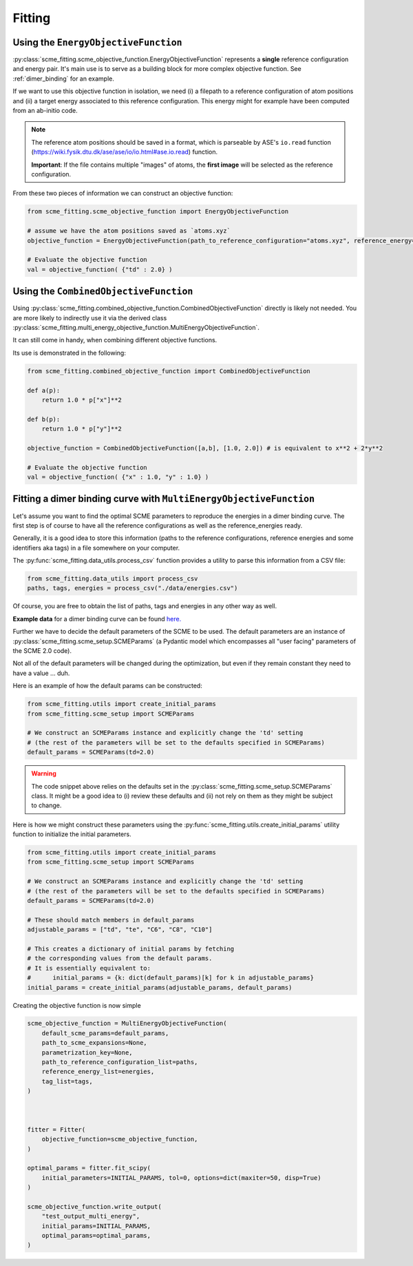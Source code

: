 #################
Fitting
#################


Using the ``EnergyObjectiveFunction``
########################################

:py:class:`scme_fitting.scme_objective_function.EnergyObjectiveFunction` represents a **single** reference configuration and energy pair. It's main use is to serve as a building block for more complex objective function. See :ref:`dimer_binding` for an example.

If we want to use this objective function in isolation, we need (i) a filepath to a reference configuration of atom positions and (ii) a target energy associated to this reference configuration. This energy might for example have been computed from an ab-initio code.

.. note::
    The reference atom positions should be saved in a format, which is parseable by ASE's ``io.read`` function (https://wiki.fysik.dtu.dk/ase/ase/io/io.html#ase.io.read) function.

    **Important**: If the file contains multiple "images" of atoms, the **first image** will be selected as the reference configuration. 

From these two pieces of information we can construct an objective function:

.. code-block:: python

    from scme_fitting.scme_objective_function import EnergyObjectiveFunction

    # assume we have the atom positions saved as `atoms.xyz`
    objective_function = EnergyObjectiveFunction(path_to_reference_configuration="atoms.xyz", reference_energy=1.0)

    # Evaluate the objective function
    val = objective_function( {"td" : 2.0} )


Using the ``CombinedObjectiveFunction``
#########################################
Using :py:class:`scme_fitting.combined_objective_function.CombinedObjectiveFunction` directly is likely not needed.
You are more likely to indirectly use it via the derived class :py:class:`scme_fitting.multi_energy_objective_function.MultiEnergyObjectiveFunction`.

It can still come in handy, when combining different objective functions. 

Its use is demonstrated in the following:

.. code-block:: python

    from scme_fitting.combined_objective_function import CombinedObjectiveFunction

    def a(p):
        return 1.0 * p["x"]**2

    def b(p):
        return 1.0 * p["y"]**2

    objective_function = CombinedObjectiveFunction([a,b], [1.0, 2.0]) # is equivalent to x**2 + 2*y**2

    # Evaluate the objective function
    val = objective_function( {"x" : 1.0, "y" : 1.0} )

.. _dimer_binding:

Fitting a dimer binding curve with ``MultiEnergyObjectiveFunction``
#####################################################################

Let's assume you want to find the optimal SCME parameters to reproduce the energies in a dimer binding curve.
The first step is of course to have all the reference configurations as well as the reference_energies ready.

Generally, it is a good idea to store this information (paths to the reference configurations, reference energies and some identifiers aka tags) in a file somewhere on your computer.

The :py:func:`scme_fitting.data_utils.process_csv` function provides a utility to parse this information from a CSV file:

.. code-block:: python

    from scme_fitting.data_utils import process_csv
    paths, tags, energies = process_csv("./data/energies.csv")

Of course, you are free to obtain the list of paths, tags and energies in any other way as well.

**Example data** for a dimer binding curve can be found `here. <https://github.com/MSallermann/SCMEFitting/tree/9ffdc77d2c7a5144618b55615ce6211028aedd3c/tests/test_configurations_scme>`_

Further we have to decide the default parameters of the SCME to be used. 
The default parameters are an instance of :py:class:`scme_fitting.scme_setup.SCMEParams` (a Pydantic model which encompasses all "user facing" parameters of the SCME 2.0 code).

Not all of the default parameters will be changed during the optimization, but even if they remain constant they need to have a value ... duh.

Here is an example of how the default params can be constructed:

.. code-block:: python

    from scme_fitting.utils import create_initial_params
    from scme_fitting.scme_setup import SCMEParams

    # We construct an SCMEParams instance and explicitly change the 'td' setting
    # (the rest of the parameters will be set to the defaults specified in SCMEParams)
    default_params = SCMEParams(td=2.0)

.. warning::
    The code snippet above relies on the defaults set in the :py:class:`scme_fitting.scme_setup.SCMEParams` class.
    It might be a good idea to (i) review these defaults and (ii) not rely on them as they might be subject to change.


..  (ii) which of these parameters we want to optimize and (iii) what their initial values are.
.. Most of the time we will want to set the initial values to the default values corresponding default values.
.. , whereas the initial parameters simply are a ``dict[str,float]``.
.. Obviously, the initial parameters are a subset of the default parameters.

Here is how we might construct these parameters using the :py:func:`scme_fitting.utils.create_initial_params` utility function to initialize the initial parameters.

.. code-block:: python

    from scme_fitting.utils import create_initial_params
    from scme_fitting.scme_setup import SCMEParams

    # We construct an SCMEParams instance and explicitly change the 'td' setting
    # (the rest of the parameters will be set to the defaults specified in SCMEParams)
    default_params = SCMEParams(td=2.0)

    # These should match members in default_params
    adjustable_params = ["td", "te", "C6", "C8", "C10"]

    # This creates a dictionary of initial params by fetching 
    # the corresponding values from the default params.
    # It is essentially equivalent to:
    #      initial_params = {k: dict(default_params)[k] for k in adjustable_params}
    initial_params = create_initial_params(adjustable_params, default_params)

Creating the objective function is now simple

.. code-block:: python

    scme_objective_function = MultiEnergyObjectiveFunction(
        default_scme_params=default_params,
        path_to_scme_expansions=None,
        parametrization_key=None,
        path_to_reference_configuration_list=paths,
        reference_energy_list=energies,
        tag_list=tags,
    )



    fitter = Fitter(
        objective_function=scme_objective_function,
    )

    optimal_params = fitter.fit_scipy(
        initial_parameters=INITIAL_PARAMS, tol=0, options=dict(maxiter=50, disp=True)
    )

    scme_objective_function.write_output(
        "test_output_multi_energy",
        initial_params=INITIAL_PARAMS,
        optimal_params=optimal_params,
    )